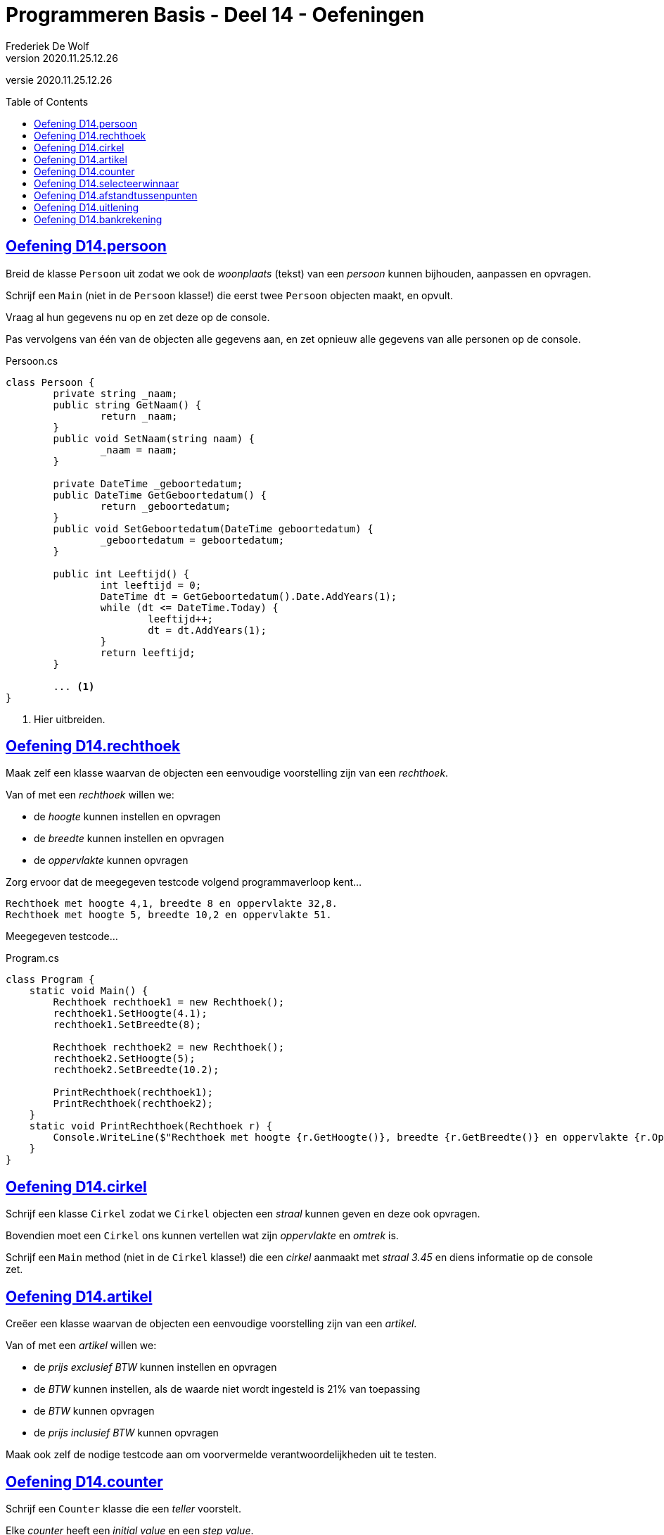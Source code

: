 ﻿= Programmeren Basis - Deel 14 - Oefeningen
Frederiek De Wolf
v2020.11.25.12.26
// toc and section numbering
:toc: preamble
:toclevels: 4
// geen auto section numbering voor oefeningen (handigere titels en toc)
//:sectnums:  
:sectlinks:
:sectnumlevels: 4
// source code formatting
:prewrap!:
:source-highlighter: rouge
:source-language: csharp
:rouge-style: github
:rouge-css: class
// inject css for highlights using docinfo
:docinfodir: ../common
:docinfo: shared-head
// folders
:imagesdir: images
:url-verdieping: ../{docname}-verdieping/{docname}-verdieping.adoc
// experimental voor kdb: en btn: macro's van AsciiDoctor
:experimental:

//preamble
[.text-right]
versie {revnumber}

//Oefening Y3.02 -> valt weg, we hebben in de theorie al een Leeftijd
//Oefening Y3.03 -> is identiek aan C04 die onderstaand is opgenomen
//Oefening Y3.06 -> niet opgenomen, gaat over documentatie, zou kunnen komen in deel 12
//Oefening Y4.03 - 4.06 -> niet opgenomen, vereist constructor of containment, kan in deel 15

== Oefening D14.persoon

//Oefening Y3.01

Breid de klasse `Persoon` uit zodat we ook de __woonplaats__ (tekst) van een __persoon__ kunnen bijhouden, aanpassen en opvragen.

Schrijf een `Main` (niet in de `Persoon` klasse!) die eerst twee `Persoon` objecten maakt, en opvult.  

Vraag al hun gegevens nu op en zet deze op de console. 

Pas vervolgens van één van de objecten alle gegevens aan, en zet opnieuw alle gegevens van alle personen op de console.

.Persoon.cs
[source, csharp, linenums]
----
class Persoon {
	private string _naam;
	public string GetNaam() {
		return _naam;
	}
	public void SetNaam(string naam) {
		_naam = naam;
	}

	private DateTime _geboortedatum;
	public DateTime GetGeboortedatum() {
		return _geboortedatum;
	}
	public void SetGeboortedatum(DateTime geboortedatum) {
		_geboortedatum = geboortedatum;
	}

	public int Leeftijd() {
		int leeftijd = 0;
		DateTime dt = GetGeboortedatum().Date.AddYears(1);
		while (dt <= DateTime.Today) {
			leeftijd++;
			dt = dt.AddYears(1);
		}
		return leeftijd;
	}

	... <1>
}
----
<1> Hier uitbreiden.

== Oefening D14.rechthoek

//C04

Maak zelf een klasse waarvan de objecten een eenvoudige voorstelling zijn van een __rechthoek__.

Van of met een __rechthoek__ willen we:

- de __hoogte__ kunnen instellen en opvragen
- de __breedte__ kunnen instellen en opvragen
- de __oppervlakte__ kunnen opvragen

Zorg ervoor dat de meegegeven testcode volgend programmaverloop kent...

[source, shell]
----
Rechthoek met hoogte 4,1, breedte 8 en oppervlakte 32,8.
Rechthoek met hoogte 5, breedte 10,2 en oppervlakte 51.
----

Meegegeven testcode...

.Program.cs
[source, csharp, linenums]
----
class Program {
    static void Main() {
        Rechthoek rechthoek1 = new Rechthoek();
        rechthoek1.SetHoogte(4.1);
        rechthoek1.SetBreedte(8);
        
        Rechthoek rechthoek2 = new Rechthoek();
        rechthoek2.SetHoogte(5);
        rechthoek2.SetBreedte(10.2);
        
        PrintRechthoek(rechthoek1);
        PrintRechthoek(rechthoek2);
    }
    static void PrintRechthoek(Rechthoek r) {
        Console.WriteLine($"Rechthoek met hoogte {r.GetHoogte()}, breedte {r.GetBreedte()} en oppervlakte {r.Oppervlakte()}.");
    }
}
----

== Oefening D14.cirkel

//Oefening Y3.04

Schrijf een klasse `Cirkel` zodat we `Cirkel` objecten een __straal__ kunnen geven en deze ook opvragen.

Bovendien moet een `Cirkel` ons kunnen vertellen wat zijn __oppervlakte__ en __omtrek__ is. 

Schrijf een `Main` method (niet in de `Cirkel` klasse!) die een __cirkel__ aanmaakt met __straal 3.45__ en diens informatie op de console zet.

== Oefening D14.artikel

//C05

Creëer een klasse waarvan de objecten een eenvoudige voorstelling zijn van een __artikel__.

Van of met een __artikel__ willen we:

- de __prijs exclusief BTW__ kunnen instellen en opvragen
- de __BTW__ kunnen instellen, als de waarde niet wordt ingesteld is 21% van toepassing
- de __BTW__ kunnen opvragen
- de __prijs inclusief BTW__ kunnen opvragen

Maak ook zelf de nodige testcode aan om voorvermelde verantwoordelijkheden uit te testen.

== Oefening D14.counter

//Oefening Y4.01

Schrijf een `Counter` klasse die een __teller__ voorstelt. 

Elke __counter__ heeft een __initial value__ en een __step value__.  

Voorzie een `Advance` method die de __teller__ bij elke oproep met de __step value__ verhoogt. 
Je kunt de waarde van zo'n __teller__ instellen met `SetValue` of opvragen met de `GetValue` method. 

De __step value__ is by default __1__, kan je opvragen met `GetStep`, en instellen met `SetStep`.

Test je `Counter` klasse met een `Main` method met volgende inhoud...

[source, csharp, linenums]
----
Counter c1 = new Counter();

Counter c2 = new Counter();
c2.SetValue(100);

Counter c3 = new Counter();
c3.SetValue(1000);
c3.SetStep(10);

for (int i = 0; i < 10; i++) {
	c1.Advance();
	c2.Advance();
	c3.Advance();
}

Console.WriteLine(c1.GetValue());  // toont 10
Console.WriteLine(c2.GetValue());  // toont 110
Console.WriteLine(c3.GetValue());  // toont 1100
----

== Oefening D14.selecteerwinnaar

//Y4.02

Gebruik je laatste `Persoon` klasse en schrijf een `Main` method die objecten aanmaakt voor __vijf__ van je __vrienden__ en deze in een array bijhoudt.  Geef al je vrienden op zijn minst een __naam__.

In dezelfde class als je `Main` method, stop je onderstaande method `SelecteerWinnaar` en vult deze verder aan:
	`static Persoon SelecteerWinnaar(Persoon[] personen) { ... }`

Deze method selecteert een willekeurige persoon uit de array en retourneert deze. 

Gebruik `SelecteerWinnaar` in je `Main` method om één van je __vrienden__ tot __winnaar__ te kronen en zet diens naam op de console.

== Oefening D14.afstandtussenpunten

//Oefening Y4.07

Schrijf een klasse `Punt` met een __x__ en een __y coordinaat__, beiden van type `double`.   Voorzie geschikte datavelden alsook `Get` en `Set` methods.

Voeg een class method `GetAfstandTussen` toe aan deze klasse met twee `Punt` parameters. 
Deze method produceert de afstand tussen de 2 meegegeven punten.

Zie eventueel: https://nl.wikipedia.org/wiki/Afstand#Afstand_tussen_twee_punten

Voorzie een `Main` method die de afstand berekent tussen de __punten (4,6)__ en __(7,2)__ en op de console zet. (Deze afstand is trouwens gelijk aan __5__.)

== Oefening D14.uitlening

//C06

Maak het mogelijk verschillende instanties te maken van een datatype als `Uitlening`.

Over welke members dit datatype moet beschikken zal je moeten afleiden uit de meegegeven clientcode.
Uit het meegegeven programma-verloop kan je anderzijds het gedrag afleiden.

.Program.cs
[source, csharp, linenums]
----
using System;

class Program {
    static void Main() {
	    Uitlening[] uitleningen = new Uitlening[10];
		int aantal = 0;
        do {
            PrintUitleningen(uitleningen, aantal);

            Console.Write("Nieuwe ontlening op?: ");
            DateTime d = DateTime.Parse(Console.ReadLine());
            Console.Write("Omschrijving?: ");
            string o = Console.ReadLine();

            aantal = Toevoegen(uitleningen, aantal, o, d);

            Console.WriteLine();
        } while (true);
    }

    static void PrintUitleningen(Uitlening[] uitleningen, int aantal) {
        for (int index = 0; index < aantal; index++) {
            Uitlening u = uitleningen[index];
            Console.WriteLine($"- {u.GetOmschrijving()}: ontleent op {u.GetOntleendatum().ToString("dd/MM/yyyy")} binnen ten laatste op {u.UitersteInleverdatum().ToString("dd/MM/yyyy")}.");
        }
        Console.WriteLine();
    }
    static int Toevoegen(Uitlening[] uitleningen, int aantal, string omschrijving, DateTime ontleendatum) {
        Uitlening nieuweUitlening = new Uitlening();
        nieuweUitlening.SetOmschrijving(omschrijving);
        nieuweUitlening.SetOntleendatum(ontleendatum);
        aantal++;

        uitleningen[aantal - 1] = nieuweUitlening;

		return aantal;
    }
}
----
<1> Een `Array.Resize` method kan gebruikt worden om de oorspronkelijk array-instantie waar de array-variabele naartoe verwijst te vervangen door een nieuwe array-instantie (met aangepaste lengte).

We krijgen bij invoer van __15/12/2017___, __Uitlening Moby Dick__, __21/12/2017___, __Uitlening Ivanhoe__, __22/12/2017___ en __Uitlening Nana__ volgend resultaat...

[source, shell]
----
Nieuwe ontlening op?: 15/12/2017
Omschrijving?: Uitlening Moby Dick

- Uitlening Moby Dick: ontleent op 15/12/2017 binnen ten laatste op 29/12/2017.

Nieuwe ontlening op?: 21/12/2017
Omschrijving?: Uitlening Ivanhoe

- Uitlening Moby Dick: ontleent op 15/12/2017 binnen ten laatste op 29/12/2017.
- Uitlening Ivanhoe: ontleent op 21/12/2017 binnen ten laatste op 04/01/2018.

Nieuwe ontlening op?: 22/12/2017
Omschrijving?: Uitlening Nana

- Uitlening Moby Dick: ontleent op 15/12/2017 binnen ten laatste op 29/12/2017.
- Uitlening Ivanhoe: ontleent op 21/12/2017 binnen ten laatste op 04/01/2018.
- Uitlening Nana: ontleent op 22/12/2017 binnen ten laatste op 05/01/2018.

Nieuwe ontlening op?: 
----

== Oefening D14.bankrekening

//C07

Vertrek van de meegegeven code.... 

Maak het met één __commando__ `SchrijfOver`, dat je op een `Bankrekening` object aanroept (de __bronrekening__), mogelijk een bepaald __bedrag__ naar een __andere bankrekening__ (de __doelrekening__) over te schrijven.

Meegegeven code...

.Program.cs
[source, csharp, linenums]
----
using System;

class Program {
    static void Main() {
        Bankrekening b1 = new Bankrekening();
        Bankrekening b2 = new Bankrekening();

        decimal bedrag = 100m;

        ...SchrijfOver...  // <1>

        Console.WriteLine(b1.Saldo() == -100m); // zou true moeten geven
        Console.WriteLine(b2.Saldo() == 100m);  // zou true moeten geven
    }
}
----
<1> Met één commando maak je het mogelijk `bedrag` van `b1` naar `b2` over te schrijven:

.Bankrekening.cs
[source, shell]
----
class Bankrekening {
    private decimal _saldo;
    public void Stort(decimal bedrag) {
        _saldo = _saldo + bedrag;
    }
    public void HaalAf(decimal bedrag) {
        _saldo = _saldo - bedrag;
    }
    public decimal Saldo() {
        return _saldo;
    }

    ... <1>
}
----
<1> Voeg hier je `SchrijfOver` method toe.

Het __overschrijven__ van bedrag __a__ van rekening __x__ naar __y__ mag je implementeren als het afhalen van bedrag __a__ van __x__ en het storten van bedrag __a__ op __y__.
